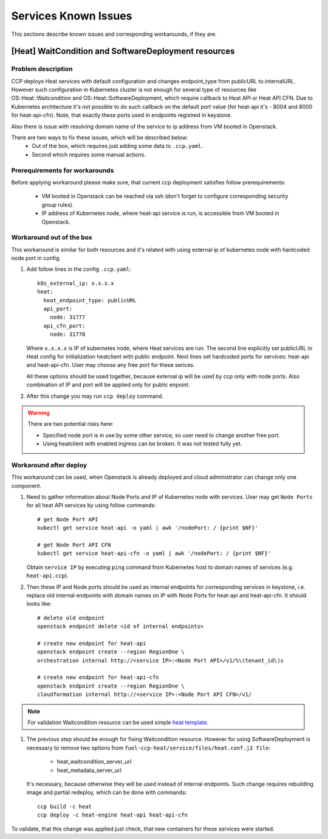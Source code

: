 .. _known_issues:

=====================
Services Known Issues
=====================

This sections describe known issues and corresponding workarounds, if they are.

[Heat] WaitCondition and SoftwareDeployment resources
=====================================================

Problem description
-------------------

CCP deploys Heat services with default configuration and changes endpoint_type
from publicURL to internalURL. However such configuration in Kubernetes cluster
is not enough for several type of resources like OS::Heat::Waitcondition and
OS::Heat::SoftwareDeployment, which require callback to Heat API or
Heat API CFN. Due to Kubernetes architecture it's not possible to do such
callback on the default port value (for heat-api it's - 8004 and 8000 for
heat-api-cfn). Note, that exactly these ports used in endpoints registred in
keystone.

Also there is issue with resolving domain name of the service to ip address
from VM booted in Openstack.

There are two ways to fix these issues, which will be described below:
 - Out of the box, which requires just adding some data to ``.ccp.yaml``.
 - Second which requires some manual actions.

Prerequirements for workarounds
------------------------------

Before applying workaround please make sure, that current ccp deployment
satisfies follow prerequirements:
 - VM booted in Openstack can be reached via ssh (don't forget to configure
   corresponding security group rules).
 - IP address of Kubernetes node, where heat-api service is run, is accessible
   from VM booted in Openstack.

Workaround out of the box
-------------------------

This workaround is similar for both resources and it's related with using
external ip of kubernetes node with hardcoded node port in config.

#. Add follow lines in the config ``.ccp.yaml``:

   ::

     k8s_external_ip: x.x.x.x
     heat:
       heat_endpoint_type: publicURL
       api_port:
         node: 31777
       api_cfn_port:
         node: 31778

   Where ``x.x.x.x`` is IP of kubernetes node, where Heat services are run.
   The second line explicitly set publicURL in Heat config for initialization
   heatclient with public endpoint.
   Next lines set hardcoded ports for services: heat-api and heat-api-cfn. User
   may choose any free port for these serices.

   All these options should be used together, because external ip will be used
   by ccp only with node ports. Also combination of IP and port will be applied
   only for public enpoint.

#. After this change you may run ``ccp deploy`` command.

.. WARNING:: There are two potential risks here:

 - Specified node port is in use by some other service, so user need to change
   another free port.
 - Using heatclient with enabled ingress can be broken. It was not tested fully
   yet.

Workaround after deploy
-----------------------

This workaround can be used, when Openstack is already deployed and cloud
administrator can change only one component.

#. Need to gather information about Node Ports and IP of Kubernetes node with
   services. User may get ``Node Ports`` for all heat API services by using
   follow commands:

   ::

     # get Node Port API
     kubectl get service heat-api -o yaml | awk '/nodePort: / {print $NF}'

     # get Node Port API CFN
     kubectl get service heat-api-cfn -o yaml | awk '/nodePort: / {print $NF}'

   Obtain ``service IP`` by executing ``ping`` command from Kubernetes host to
   domain names of services (e.g. ``heat-api.ccp``).

#. Then these IP and Node ports should be used as internal endpoints for
   corresponding services in keystone, i.e. replace old internal endpoints with
   domain names on IP with Node Ports for heat-api and heat-api-cfn. It should
   looks like:

  ::

    # delete old endpoint
    openstack endpoint delete <id of internal endpoints>

    # create new endpoint for heat-api
    openstack endpoint create --region RegionOne \
    orchestration internal http://<service IP>:<Node Port API>/v1/%\(tenant_id\)s

    # create new endpoint for heat-api-cfn
    openstack endpoint create --region RegionOne \
    cloudformation internal http://<service IP>:<Node Port API CFN>/v1/

.. NOTE:: For validation Waitcondition resource can be used simple
         `heat template`_.

#. The previous step should be enough for fixing Waitcondition resource.
   However for using SoftwareDeployment is necessary to remove two options from
   ``fuel-ccp-heat/service/files/heat.conf.j2 file``:
     - heat_waitcondition_server_url
     - heat_metadata_server_url

   It's necessary, because otherwise they will be used instead of internal
   endpoints. Such change requires rebuilding image and partial redeploy, which
   can be done with commands:

  ::

    ccp build -c heat
    ccp deploy -c heat-engine heat-api heat-api-cfn

To validate, that this change was applied just check, that new containers for
these services were started.

.. _heat template: https://github.com/openstack/heat-templates/blob/master/hot/native_waitcondition.yaml

